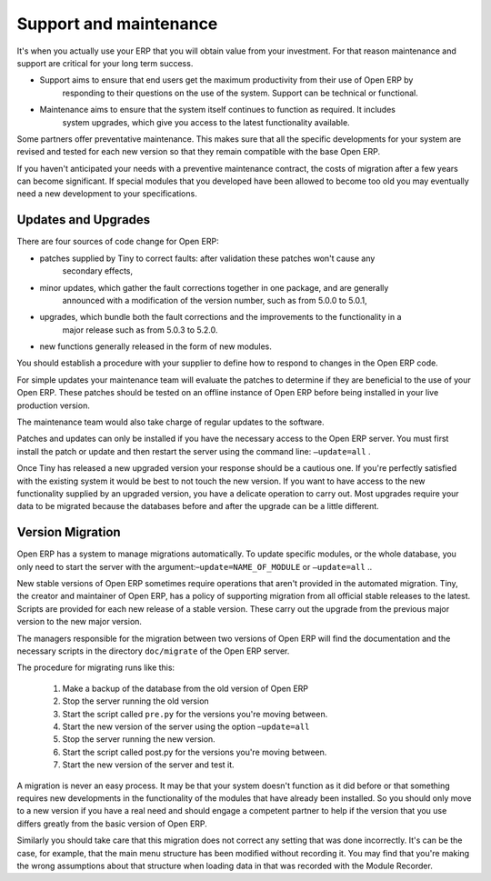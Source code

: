 
.. index::
   single: maintenance
   single: support

Support and maintenance
=======================

It's when you actually use your ERP that you will obtain value from your investment. For that reason
maintenance and support are critical for your long term success.

* Support aims to ensure that end users get the maximum productivity from their use of Open ERP by
	responding to their questions on the use of the system. Support can be technical or functional.

* Maintenance aims to ensure that the system itself continues to function as required. It includes
	system upgrades, which give you access to the latest functionality available.

Some partners offer preventative maintenance. This makes sure that all the specific developments for
your system are revised and tested for each new version so that they remain compatible with the base
Open ERP.

If you haven't anticipated your needs with a preventive maintenance contract, the costs of migration
after a few years can become significant. If special modules that you developed have been allowed to
become too old you may eventually need a new development to your specifications.

Updates and Upgrades
--------------------

There are four sources of code change for Open ERP:

* patches supplied by Tiny to correct faults: after validation these patches won't cause any
	secondary effects,

* minor updates, which gather the fault corrections together in one package, and are generally
	announced with a modification of the version number, such as from 5.0.0 to 5.0.1,

* upgrades, which bundle both the fault corrections and the improvements to the functionality in a
	major release such as from 5.0.3 to 5.2.0.

* new functions generally released in the form of new modules.

You should establish a procedure with your supplier to define how to respond to changes in the
Open ERP code.

For simple updates your maintenance team will evaluate the patches to determine if they are
beneficial to the use of your Open ERP. These patches should be tested on an offline instance of
Open ERP before being installed in your live production version.

The maintenance team would also take charge of regular updates to the software.

Patches and updates can only be installed if you have the necessary access to the Open ERP server.
You must first install the patch or update and then restart the server using the command line: \
``–update=all``\  .

Once Tiny has released a new upgraded version your response should be a cautious one. If you're
perfectly satisfied with the existing system it would be best to not touch the new version. If you
want to have access to the new functionality supplied by an upgraded version, you have a delicate
operation to carry out. Most upgrades require your data to be migrated because the databases before
and after the upgrade can be a little different.

Version Migration
-----------------

Open ERP has a system to manage migrations automatically. To update specific modules, or the whole
database, you only need to start the server with the argument:–\ ``update=NAME_OF_MODULE``\   or \
``–update=all``\  ..

New stable versions of Open ERP sometimes require operations that aren't provided in the automated
migration. Tiny, the creator and maintainer of Open ERP, has a policy of supporting migration from
all official stable releases to the latest. Scripts are provided for each new release of a stable
version. These carry out the upgrade from the previous major version to the new major version.

The managers responsible for the migration between two versions of Open ERP will find the
documentation and the necessary scripts in the directory \ ``doc/migrate``\   of the Open ERP
server.

The procedure for migrating runs like this:

	#. Make a backup of the database from the old version of Open ERP

	#. Stop the server running the old version

	#. Start the script called \ ``pre.py``\  for the versions you're moving between.

	#. Start the new version of the server using the option –\ ``update=all``\

	#. Stop the server running the new version.

	#. Start the script called post.py for the versions you're moving between.

	#. Start the new version of the server and test it.

A migration is never an easy process. It may be that your system doesn't function as it did before
or that something requires new developments in the functionality of the modules that have already
been installed. So you should only move to a new version if you have a real need and should engage a
competent partner to help if the version that you use differs greatly from the basic version of
Open ERP.

Similarly you should take care that this migration does not correct any setting that was done
incorrectly. It's can be the case, for example, that the main menu structure has been modified
without recording it. You may find that you're making the wrong assumptions about that structure
when loading data in that was recorded with the Module Recorder.


.. Copyright © Open Object Press. All rights reserved.

.. You may take electronic copy of this publication and distribute it if you don't
.. change the content. You can also print a copy to be read by yourself only.

.. We have contracts with different publishers in different countries to sell and
.. distribute paper or electronic based versions of this book (translated or not)
.. in bookstores. This helps to distribute and promote the Open ERP product. It
.. also helps us to create incentives to pay contributors and authors using author
.. rights of these sales.

.. Due to this, grants to translate, modify or sell this book are strictly
.. forbidden, unless Tiny SPRL (representing Open Object Press) gives you a
.. written authorisation for this.

.. Many of the designations used by manufacturers and suppliers to distinguish their
.. products are claimed as trademarks. Where those designations appear in this book,
.. and Open Object Press was aware of a trademark claim, the designations have been
.. printed in initial capitals.

.. While every precaution has been taken in the preparation of this book, the publisher
.. and the authors assume no responsibility for errors or omissions, or for damages
.. resulting from the use of the information contained herein.

.. Published by Open Object Press, Grand Rosière, Belgium


